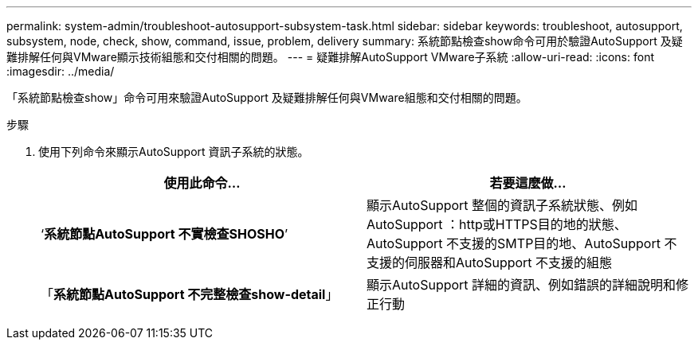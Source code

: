 ---
permalink: system-admin/troubleshoot-autosupport-subsystem-task.html 
sidebar: sidebar 
keywords: troubleshoot, autosupport, subsystem, node, check, show, command, issue, problem, delivery 
summary: 系統節點檢查show命令可用於驗證AutoSupport 及疑難排解任何與VMware顯示技術組態和交付相關的問題。 
---
= 疑難排解AutoSupport VMware子系統
:allow-uri-read: 
:icons: font
:imagesdir: ../media/


[role="lead"]
「系統節點檢查show」命令可用來驗證AutoSupport 及疑難排解任何與VMware組態和交付相關的問題。

.步驟
. 使用下列命令來顯示AutoSupport 資訊子系統的狀態。
+
|===
| 使用此命令... | 若要這麼做... 


 a| 
‘*系統節點AutoSupport 不實檢查SHOSHO*’
 a| 
顯示AutoSupport 整個的資訊子系統狀態、例如AutoSupport ：http或HTTPS目的地的狀態、AutoSupport 不支援的SMTP目的地、AutoSupport 不支援的伺服器和AutoSupport 不支援的組態



 a| 
「*系統節點AutoSupport 不完整檢查show-detail*」
 a| 
顯示AutoSupport 詳細的資訊、例如錯誤的詳細說明和修正行動

|===

